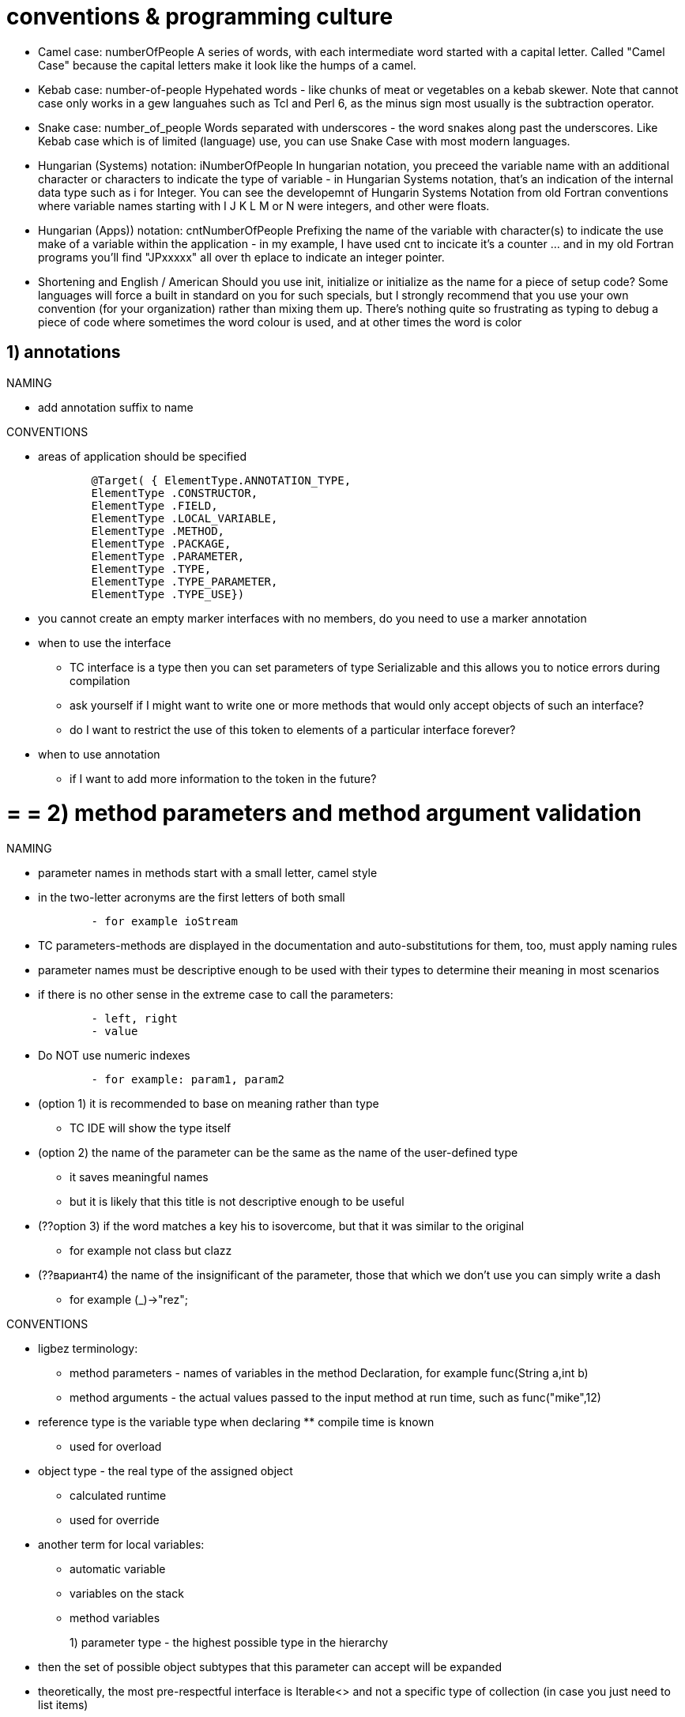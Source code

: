 = conventions & programming culture

* Camel case: numberOfPeople
A series of words, with each intermediate word started with a capital letter. Called "Camel Case" because the capital letters make it look like the humps of a camel.

* Kebab case: number-of-people
Hypehated words - like chunks of meat or vegetables on a kebab skewer. Note that cannot case only works in a gew languahes such as Tcl and Perl 6, as the minus sign most usually is the subtraction operator.

* Snake case: number_of_people
Words separated with underscores - the word snakes along past the underscores. Like Kebab case which is of limited (language) use, you can use Snake Case with most modern languages.

* Hungarian (Systems) notation: iNumberOfPeople
In hungarian notation, you preceed the variable name with an additional character or characters to indicate the type of variable - in Hungarian Systems notation, that's an indication of the internal data type such as i for Integer. You can see the developemnt of Hungarin Systems Notation from old Fortran conventions where variable names starting with I J K L M or N were integers, and other were floats.

* Hungarian (Apps)) notation: cntNumberOfPeople
Prefixing the name of the variable with character(s) to indicate the use make of a variable within the application - in my example, I have used cnt to incicate it's a counter ... and in my old Fortran programs you'll find "JPxxxxx" all over th eplace to indicate an integer pointer.

* Shortening and English / American
Should you use init, initialize or initialize as the name for a piece of setup code? Some languages will force a built in standard on you for such specials, but I strongly recommend that you use your own convention (for your organization) rather than mixing them up. There's nothing quite so frustrating as typing to debug a piece of code where sometimes the word colour is used, and at other times the word is color


== 1) annotations
.NAMING

* add annotation suffix to name


.CONVENTIONS

* areas of application should be specified
[source,java]
        @Target( { ElementType.ANNOTATION_TYPE, 
        ElementType .CONSTRUCTOR, 
        ElementType .FIELD, 
        ElementType .LOCAL_VARIABLE, 
        ElementType .METHOD, 
        ElementType .PACKAGE, 
        ElementType .PARAMETER, 
        ElementType .TYPE, 
        ElementType .TYPE_PARAMETER, 
        ElementType .TYPE_USE})


* you cannot create an empty marker interfaces with no members, do you need to use a marker annotation

	* when to use the interface
	 		** TC interface is a type then you can set parameters of type Serializable and this allows you to notice errors during compilation 
		** ask yourself if I might want to write one or more methods that would only accept objects of such an interface?
		** do I want to restrict the use of this token to elements of a particular interface forever?

	* when to use annotation
	** if I want to add more information to the token in the future?

= = = 2) method parameters and method argument validation
.NAMING

* parameter names in methods start with a small letter, camel style

* in the two-letter acronyms are the first letters of both small
[source,java]
        - for example ioStream

* TC parameters-methods are displayed in the documentation and auto-substitutions for them, too, must apply naming rules

* parameter names must be descriptive enough to be used with their types to determine their meaning in most scenarios

* if there is no other sense in the extreme case to call the parameters:
[source,java]
        - left, right
        - value
        
* Do NOT use numeric indexes
[source,java]
        - for example: param1, param2

* (option 1) it is recommended to base on meaning rather than type
       ** TC IDE will show the type itself
* (option 2) the name of the parameter can be the same as the name of the user-defined type 
         ** it saves meaningful names
	   ** but it is likely that this title is not descriptive enough to be useful
* (??option 3) if the word matches a key his to isovercome, but that it was similar to the original
		** for example not class but clazz
* (??вариант4) the name of the insignificant of the parameter, those that which we don't use you can simply write a dash
		** for example (_)->"rez";

.CONVENTIONS

* ligbez terminology: 
	** method parameters - names of variables in the method Declaration, for example func(String a,int b)
	** method arguments - the actual values passed to the input method at run time, such as func("mike",12)

	* reference type is the variable type when declaring ** compile time is known
		** used for overload
	* object type - the real type of the assigned object 
		** calculated runtime
		** used for override

	* another term for local variables:
		** automatic variable
		** variables on the stack
		** method variables

1) parameter type - the highest possible type in the hierarchy ::
        * then the set of possible object subtypes that this parameter can accept will be expanded
        * theoretically, the most pre-respectful interface is Iterable<> and not a specific type of collection (in case you just need to list items)
	  * practically the same, the collection is now the preferred method for returning TC values and is iterable and contains stream, of the drawbacks: the number of elements should be less than 2^32
	  		** select the interfaces List, Set, Queue, Map the most suitable for the task at hand and not the specific implementation
			** but writing frameworks recommended superobese the Iterable

			2) if you want to call certain methods of the parameter object, on the contrary, you need to limit the "highest possible type in the hierarchy" ::

* parameters cannot be reserved "for the future"
        * it is better to make an overloaded version of the method with a new parameter in the future

* the number of parameters should not exceed 4
	** otherwise, the user will not remember them and will always be all the time to look in help
* to reduce the number of parameters
	** split the method into several (as for example in NEW-SET-CALL for each parameter a separate seter)
	** make a group of parameters in the value class (nested static) (helper class)
	** all the parameters of stitches in the pattern Builder, which parameters you can assign in the queue (so that the Builder applies to the mutable object)
	** use Currying, and assign these parameters in advance to a function that will return another function (an analogue of our method)


   * avoid a number of parameters of the same type, so that the user does not confuse them



. PATTERN IS NEW-SET-CALL IN MUTABLE CLASSES    
    
1) methods do not have parameters that must be constant in all method calls in basic scenarios  ::
        * TC such constant arguments must be specified by properties
        * those only such parameters which are necessary for each call and do not remain constant
        
2) you should add a parameter to the method if I want to focus on the parameter  ::
        * those to make the obvious connection between the parameter and the method
        * such as timeout to specify the method, despite the fact that it is the same for each call
    
3) you should check the consistency of the object, as there may be problems due to   ::
	  * the method should check all used properties for null and valid values
        * properties can be set arbitrarily and independently resulting in inconsistent object state
        * the default constructor allows users to create a sub-initialized instance
 when consistently object should cause an IllegalStateException exception ::
        * the exception message should clearly explain which properties should be changed to get the object in valid States
        * exceptions should be thrown when the operation is performed and not when the component is initialized

.CHECK ARGUMENTS

1) you should allow null pointer to be passed as an argument to the method and inside the method do a check for null and valid values  ::
        * to avoid null checking before calling a function and move it inside the function call 
        and in the case of zero inside the method to put a default value and possibly log such an input argument
        
2) and if null is not allowed then call ArgumentNullException  ::

* it is necessary to check all arguments of public, protected methods passed to the input method by the user

* it is necessary to test arguments as thoroughly as possible
         ** TC it will provide the best error message
        
* if an error occurs in the argument, call ArgumentException    

* it is necessary to remember that mutable objects can change after checking
     ** 1) if I don't want to spread the side effect, I can make a COPY of the object(!not a copy of the link), check IT and pass IT on
	** 2) I can convert/copy a mutable object to a non-mutable object, then I won't have to copy it again on the getter
	** 3) it is better to accept only non-mutable objects (and make the whole hierarchy of class composition non-mutable)
	 ** check should be done already on the copy to protect against attack TOCTOU (time-of-check/time-of-use)
	 ** this applies not only to non-mutable classes but also to mutable classes: if the object is mutable then think: are you Tolerant of unexpected mutation of the object? If you are not ready for an unexpected mutation mutable object then make a protective copy !  This applies to heterosexual and Setaram

1) the check itself does not necessarily have to be made directly in this public method, it can be made at a lower level in the sub-methods and etc    ::

2) argument checks are better placed up the hierarchy closer to the common api and further away from advanced low-level scenarios  ::
        * TC low-level functions are called more often and they cost more       


1) use assertions to check method parameters of private methods  ::
	* use assertions for situations that can never occur



.COMMON TYPES vs SPECIAL/USER TYPES

* we recommend that you use specific data types (such as URL) rather than General data types (such as String) 
        ** for example, a URL is recommended even if you can use String instead
        
* specific types should be used everywhere for:
        . class properties
        . the return values of methods
        . parameter types and the actual arguments of the methods

* for its methods accepting a SPECIFIC TYPE(e.g. url) +
    for convenience, it is recommended to provide for stupid users overloaded versions of methods that take a COMMON TYPE(for example, string) +
    but calling version with specific type (those URLs)

        ** if a string is received from the user often enough, you should add a convenient overload to receive the string
        ** such methods are intended as helpers for common scenarios
        ** be selective and provide such helpers only for frequently used options
        ** not all methods with a parameter of type url blindly automatically reboot versions with stroke TC preferred api based on url
        ** it is impossible to have only the version of the method without method with a String with the URL
        
    
    
    
    
    
    

=== generate
.NAMING

* should be called T for obvious parameters


* the name of the parameter is a constraint name in the extends are prefixed with T
        ** for example <TString extends String> , <TKey, TValue>

* in a parameterized method, call the parameter E
        ** to distinguish it from the parameters of generic classes

* alternative one-letter naming system:
[source,java]
	E for an element
	K for a map key
	V for a map value
	N for a number
	T for a generic data type
	S, U, V, and so forth for multiple generic types


	.CONVENTIONS

* not recommended for types <?>
        ** for example, Collection<?>

* not recommended <T> void Method (T p1)

=== vararg
.NAMING

* argument name must be plural


.CONVENTIONS

(1) if users pass arrays with a small number of elements, it is better to form vararg  ::
        * but if the user will transmit many elements of the vararg is also nice
        
(2) replace more than 3 parameters of the same type with vararg      ::
        * for example (object1,object2,object3,object4) on (... objects)
        * all parameters are of the same type
        * if the parameters differ only in numeric suffix
        * if the method does not already have an overloaded version of the input receiving array
        
(3) method with vararg, on the contrary can be overloaded methods with different numbers of parameters   ::
        * to provide higher speed
        * for example, add to the of(e) method... elements)
[source,java]
                                        of(E e1)
                                        of(E e1, E e2)
                                        ...
                                        of(E e1, E e2, E e3, E e4, E e5, E e6, E e7, E e8, E e9, E e10)

* if the nick is almost always the input of the transmit array to the vararg is not recommended
 
* you should always check vararg argument for null and if null then call expansion
 
     * if you want vararg to have arguments, it is better to declare it with a separate first argument, for example, instead of checking for non-zero inside
	** int min(int firstArg, int... remainingArgs)

.EXTENSIBILITY 
    
* it is recommended to move the array type parameters to the end to leave the possibility to make vararg from the bottom in the future
    
* it is recommended not to overload methods with vararg TC it will confuse the user
* methods with vararg can be preloaded, the method is already without the same vararg
[source,java]
         for example, method(String param1,String ...objects)
         method(String param1,String[] objects, String param2)
    

== 3) constructors
.NAMING


.CONVENTIONS
 
* for a type conversion operation, it is better to use an explicit constructor or factory instead of transformation methods
        ** TC need to show that in this case, an object is explicitly created
        ** for example, if a non-object(elementary type) is converted to an object
        ** in such operations, you can call ClassCastException

* if there are no constructors, the default constructor must be specified explicitly
        ** in order not to break the existing code when entering the constructor with the parameter 
        ** TK it will automatically remove the implicit default constructor

* constructors should do nothing but accept constructor parameters and set properties
        ** constructors should throw exceptions if required

* you cannot call overridable(normal or abstract) methods inside the constructor
        ** the TC method can be overridden by a subclass and calling this method will cause an error for an uninitialized subclass from the base class
        ** you can call super.someMethod() TK will be called neperedavaemye version
	  ** you can call final methods and private methods because they are not overridable
        ** see pattern of private helper methods called from overridable methods

* designers should be preferred to factories
        ** constructor this is the most natural way to create objects: as a result of the constructor's work, a unique instance of a class of a certain type will be created, initialized and returned
        ** users will search for them before they find factory methods
        ** auto-substitution in IDE does not work for factories
        ** factories sacrifice detection capability, convenience and ease of use
        ** most users find that the designer template is simpler and more detectable, because users are used to objects created by designers


.I) THE PATTERN OF NEW-SET-CALL IN MUTABLE CLASSES

* there must be a default constructor
        ** it is recommended to design components so that they can be used after a very simple initialization
        ** constructors that do not accept parameters are called default constructors or default constructors
        
   * can be a very simple constructor with one parameter (parameters of basic properties)
        ** you should use the constructor parameters to set the basic properties
        ** should not be difficult designers of TK most of the settings are initialized using the setting properties
        ** all of the constructor parameters correspond to properties and just inicializirati them

* there should always be a choice:
	    . call the constructor with parameters, so you should make the constructor with parameters specifying all properties
	    . call the default constructor but then set the properties via seters

* the names of the constructor parameters must match the names of the properties
        ** except the case of the first letter
	    
* simple tasks of one main scenario should be feasible with only one object
        ** users cannot create instances of multiple objects in the same script
        ** each of the top 5 main scenarios should have no more than one new operator 

- advantages 
	** that you can set the parameters selectively
	** there can be several varargs parameters, for example each property has its own vararg, 
		*** unlike a constructor, where there can only be one vararg in one constructor

* possible problems: the default constructor allows users to create an under-initialized instance
        - which may result in an invalid state of the object when the method is called
        - problems should be mitigated by exceptions/error messages in methods
        - exceptions should be thrown when the operation is performed and not when the component is initialized
	  - those in the constructor I can allow to assign null, but I signal about it in log



	  .II) the pattern of NEW-CALL nemetalni CLASSES

* you should design types so that objects cannot exist in an invalid state
        ** therefore, you should check the consistency of the object in the constructor and call IllegalStateException 
	  ** in the designer, do check for null and valid values

* in the designer, all parameters required to configure the object are set at once
        ** settings cannot be changed after initialization in the designer   

* it is necessary to make the constructor without parameters private to save the user from an error
	** and to create empty objects make an explicit separate factory


.III) the PATTERN BUILDER CLASSES nemetalni
* the client calls a static method to get the Builder (or immediately the Builder constructor which is an inner static class). The client then calls the setters on this object to set all the parameters of interest. Finally, the client calls the build method to generate an object that will be immutable. The build method calls the private constructor of the object receiving the Builder object

	** you can get a non-mutable object in a consistent state, as if manually "freezing" the object after its creation is completed,
	** one Builder can be used to create multiple objects
	** allows you to get rid of the cascade/ladder/telescoping constructors
	** worse performance of TK it is necessary to create in addition to object and builder
	** if in addition to the Builder already a lot of designers it is difficult to maintain such code


.IV) CURRYING
* all parameters that should be constant to make a separate function, which should return another function(= our original method)
	** a variable parameters will have this second return function


.FACTORY ADVANTAGES

1) singleton  ::
        * the method that returns a singleton must be called getInstance
	  * BUT the best way to implement singleton is through enumeration

2) builder/object Assembly ::
	* usually need to nemetalni classes

3) caching ::

4) sharing objects, object pool ::
	 * to preserve identichnosti instances nemetalni classes (as strings in the constant pool)

5) when the specific subtype of the return type will be known only the runtime ::
        * the disadvantage of constructors is that you cannot dynamically resolve the type of what you return at run time, 
        you cannot return a previously distributed instance of a class(such as a cached instance). 
        * If I am sure that I will never need these features, then designers are the best choice
        * creates only instances of a specific type/subtype (and not all in all)
	  * can return a hidden private class object / hide class implementation
       * at the time of writing the factory , the type of returned class may not yet be / late binding in services and services to service providers
        
6) it is recommended to use factories if the presence of a named method is the only way to make the operation obvious ::
        * TC designers can not have names sometimes when using the designer there is a lack of information about the context 
        and because of this, the user has a bad idea what the operation does 
       * you can make several factories with the same signature. Because static generation methods have names, they do not include a constructor constraint that prevents a class from having more than one method with a given signature
        
7) for value type conversion operations ::
        * such methods take a value type in one view and convert it to an instance of a class of another value type, 
        keeping the same logical state
        * this is done not through the constructor so that the creation of the object was not noticeable, was implicit
        * for example, d=DateTime.parse('01/02/2019')
        * for example, e=MyEnum.valueOf("SUMMER")

8) copying factories:  ::
	* for non-mutable classes, it makes no sense to support copying objects (in constructors or factories) because copies will be virtually indistinguishable from the original.
	* for non-mutable classes, static copy generation methods make sense if they get a more General interface parameter and a mutable argument (see as in Java collections) they are called conversion constructors / conversion factors 

9) copy of factory: in the mutable objects the serial numbers and IDs to be copied inappropriately ::
	* TC they naturally should vary

8) the factory can output the generated types types from the context (type inference) thus making the record more compact  ::

      9) you can put such factories into interfaces (and a hidden class right into the interface method) ::

10) if I use only static factory (because of all private constructor) then such class cannot be inherited ::

11) the problem of detecting such factory methods is solved by naming conventions ::

12) can use factory as lambda argument of supplier :: * for example, Elvis::instance as Supplier<Elvis>


.PATTERN FACTORY METHOD   


* often this is a static method
 
* often the factory method belongs to the same type that it produces
 
* you should call the method of, CreateCopyOf, CreateDeepCopy
[source,java]
		- valueOf (analog of from or of) returns the object type. This is a static generation method . Returns an instance that, roughly speaking, has the same value as its parameters. Static generation methods with this name are actually type conversion operators.
		- of aggregating method, takes several parameters and incorporates them
			- in java9, methods that return non-mutable copies of collections are called "of" (take input parameters without converting them). 
			- a more concise alternative to valueOf
			 an example of that List.of("1","2","3")
	     - instance/getInstance — returns an instance that is described by the parameters, but you cannot say that it will have the same value. In the case of singleton, this method returns a single instance of the class. This name is common in systems with the provision of services
		- example, StackWalker luke = StackWalker.getInstance(options) 
	     - create/newInstance is the same as getInstance, only newInstance gives a guarantee that each instance is different from all the others.
	     - getType is the same as getInstance, but is used when the generation method is in another class. Ture denotes the type of object returned by the generation method.
	      - newType is the same as newInstance, but is used when the generation method is in another class. Ture denotes the type of object returned by the generation method.
	     - type (short analogue of getType / newType)
		- example, List<Some> l = Collections.list(enum)
	  	- from converts input parameters to a target class instance (may include loss of information)
				- for example Date d=Date.from(instant)
	 	- parse parses the input string to produce an instance of the target class
	  	- parseInt returns primitive type



	  	.PATTERN TYPE FACTORY / ABSTRACT FACTORY
 
* this is the type with abstract factory method

* factory method returns a dynamically defined subclass

* you should name the type of the generated type+Factory    

.NAMING


.CONVENTIONS

* the user has no control over when the initializer is called

* you cannot throw exceptions from the initializer 
        ** TC then the type will be unusable
        ** but this type can still be surrounded by try-catch

* it is not recommended to use initializer to initialize static fields
        ** it is better to initialize static fields when declaring for example because they can be made final 
        ** it is better to initialize static fields in a separate static method that can return the expected output 


== 4) libraries
.NAMING

* the library name can be the same as the package hierarchy
        ** company-product|technology-feature.DLL
        ** company-product|technology.DLL
        ** each word with a small letter

.SCENARIOS

* break module packages basic and advanced scenarios
        ** high-level api and low-level
        ** high-level api wraps low-level api in convenient facades
 
* It is NOT recommended to create deep package hierarchies
        ** TK them hard to browse all the time climbing up the hierarchy
        
* It is NOT recommended to create a large number of packages

* it is recommended that you model high-level concepts (such as physical objects) rather THAN system-level tasks 
        ** for example, components should model files, directories, disks rather than streams, formatters, Comparators

.1) THE MAIN SCENARIOS

* most developers use a small set of common scenarios
        ** therefore, all efforts should be focused on these several common scenarios

* those key scenarios is the most commonly used areas of functionality

* availability of simplified high-level operations is essential for those developers, +
    who do not want to learn the full range of features +
    they just have to solve their often very simple tasks
          
* core script packages must be higher in the hierarchy than advanced
        ** those types of advanced scripts should be placed in sub-Packages/sub-Classes of basic scripts

* the simplest and shortest names to use for types of common scenarios
        ** to enable users to have it right the first time makes type, even if it is contrary to the inheritance hierarchy
        ** best and most easily recognized names for the most commonly used types (even if the name better matches another rarely used type)
        ** leaves should be a more beautiful name than root TK most users use only leaves and not roots
        ** this increases the "visibility" and user findability of the types from the main scenarios

* common api should include 5-10 main scenarios

* only one type of object should be created in the most basic scenarios

* you should optimize the performance of the core api

* you can borrow script names and common parts from other well-known APIs, frameworks, and libraries
        ** then the user will already know how to handle the new api by analogy with the other api already known to him
        ** copy only the General part of the api, should be unique for its

* common api should be simple
        ** you should ensure that simple API scripts can be used without DOCUMENTATION
        ** the developer should be able to start using the api IMMEDIATELY
        ** self-evident api does not require knowledge of the interaction of multiple objects within 
        ** the worst part is the api design, which looks simple, but once developers start using it, 
         they find that it is not (sometimes find with great difficulty and hours of digging)

* make sure that the components support the create-set-call pattern
        ** users should be able to code most scenarios through this pattern   

* should not be extensive initialization(and configs) for basic scenarios +
        TK they raise the threshold of entry and require knowledge of underwater relationships
           

.2) ADVANCED SCENARIOS

* rarely used types should be placed in separate sub-packages        
        
* low-level APIs must also fully duplicate the functionality of the high-level api for the developer to choose

* complex things should be possible with the advanced api
        ** at least if not easy ,as in the main scenarios, then at least possible
        ** in order to understand the extended api, the user will need documentation and knowledge of the internal implementation of the low-level api




        .CONVENTIONS

* availability of classes open for configuration is one of the main differences between the infrastructure and the library
    
* different frameworks/libraries/modules should be compatible with each other

* libraries should be "boring" (only basic functionality)

* users cannot be required to do anything other than code
        ** for example, configured components in a configuration file, generated resource files
        ** antipattern example: IoC configurable in Spring Framework or Spring boot configuration file

* split functions into separate types so that properties/methods do not overlap

    

=== packages
.NAMING

* the package names in the hierarchy
        ** company.product|technology.feature.subnamespace
        ** each word with a small letter
        ** the company is registered on the Internet domain name provides uniqueness in the world 
			*** use a reversed domain name (those not vova.com and in reverse order com.vova)
			*** the hyphen in one part of the domain name should be replaced with an underscore
			*** if one of the parts of the domain name begins with a digit (or non-letter character), it should be added to the beginning of the underscore
			*** if one of the parts of the domain name matches one of the Java keywords, it is necessary to add an underscore to the end of it
        ** product name must be sustainable rather than short-term technological marketing (TK it in a namespace will remain forever)
	  ** Developers should take steps to avoid the possible coincidence of the names of two published packages by selecting unique package names for widely distributed packages.



* package name must be different from type/class

.CONVENTIONS

* the package should NOT be less than 5 types

* types from the same script must be in the same package
        ** not to import a large number of packages

* the main package should NOT be a deep hierarchy, many levels TC user all have a long time to learn
    


== 5) methods
.NAMING

* ALL rules apply to public members only
        ** for private methods, use the suffix _
        
* method names start with a small letter, camel style

* methods are referred to as verb phrases
        ** the first word can be made a verb in the active form
        ** thus methods differ from the names of types of nouns

* method and property names should be long, descriptive, and detailed
        ** TK now, IDs can still gain Avtozavodskaya input
        ** name according to the task to be solved, not the implementation details


 * where possible and appropriate, base the method names of the new class on the method names of the existing class, especially the JavaSE API class, to make them easier to use.
* standard prefixes for the method names:
[source,java]
		- compute means that the operation is calculated and cached for a long time
        	- find means it is a simple search method with a minimum of calculations
       	- initialize means that the object/concept is set
	  	- assert methods for the verification of the object causing exasan
	  	- a method that returns the length of something must be named length, as in the String class.
	  	- a method that checks the logical condition V associated with an object (or requesting the state of an object) must have an isV. An example is the is Interrupted method of the Thread class.
	 	- with returns a copy of the object with one modified element
	 	- to converts an object to another type
		- as returns a representation of an object of a different type than the object itself
		- Oh ..Value returns a simple type with the same value as the object
		- at combines this object with another
		- format formatted output
		- plus returns a copy of the object with the addition of
		- minus returns a copy of the clipped object
	 	- a method that converts the object to some format F should be named toF. Examples of such methods are the toString method of the Object class and the methods toLocaleString and toGMTString of class java. util. Date.
		- sin and cos methods of the class java . lang.Math have convenient mathematical names, even though these names violate the conventions below (they are short words, not verbs).

* the method name must not include the name of the type
        ** TC is redundant and type and so visible
        ** for example line.getLength() and not line.getLineLength();

* Boolean properties and functions must make sense as an English phrase
        ** for example, if(collection.Contains(item) is better than if(collection.IsContained(item))  
        ** for example if(expression.Matches(text) is better than if(expression.Match(text)
* nested if not recommended 
	   ** TK is very poorly read
	   ** better else if , switch instead

* symmetric methods should be called symmetrically
[source,java]
        - get/set
        - add/remove
        - create/destroy 
        - start/stop
        - insert/delete
        - increment/decrement 
        - old/new 
        - begin/end 
        - first/last 
        - up/down 
        - min/max
        - next/previous 
        - old/new 
        - open/close 
        - show/hide 
        - suspend/resume



        .CONVENTIONS

* if the method only provides access to the value, there should be a property (getter/setter)

* operation returning the internal state is better to do the method and not the property
    
* the operation returns a different result each time, even if the parameters are unchanged, it is better to do the method rather than the property  
        ** For Example Guid.NewGuid() , DateTime.Now() 


    

=== overload
.NAMING

* the additional parameter of the method to be reloaded should be clearly named +
    so that you can see what the default value will be in the absence of this parameter +
    (in another version of the same reloaded method) +
        ** for example, the names method(name) and method(name, ignoreCase) show that the first method ignores case

* you should call the same parameters in different reloaded methods the same
        ** they must also be in the same order from the beginning




.CONVENTIONS

* it is not recommended to do two reloaded functions with the same number of parameters, because it will confuse users
	** instead of rebooting, it is better to give a few different names. for example, writeBoolean(boolean), writeInt(int), and writeLong(long)
	** avoid overloading designers by replacing them with factories with different names

* if you still want to do overload with the same number of parameters
	** it is better to have at least one parameter of type +instead
	so that they can not be led to one another






=== redefinition
.NAMING

* you should call the same parameters in the original and overridden methods the same
        
* the name of the method abstract = the name of a public method + suffix Core
        ** you cannot use the legacy Impl suffix

* use @Override annotation everywhere

.CONVENTIONS

	* inheritance can be safely used within a package (those with package access level) where the implementation of both the subclass and the superclass is under the control of the same programmers.
	* inheritance violates TC encapsulation, the proper functioning of a subclass depends on the details of its superclass implementation.
	* by default, a regular class (not intended for inheritance) is better to do final or with all private constructors

.FINALIZATION METHODS

* it is recommended to finalize user-defined methods overridden by abstract
        ** especially if I'm not planning on thinking about extensibility further here 

* once I finalize the method, I can avoid the side effects of inheriting my user class

* all public methods it is possible to make the final, and template methods to make abstract
        ** as an alternative to the pattern "calling private helper versions of methods from public"


.EXTENSIBILITY ABSTRACT METHODS

* an abstract method enforces the extensibility   

* if you make the abstract method, the user must exactly inherit it

* should be carefully documented 
        ** TC user need to explain in detail how to replace them, +
        explain to the user what is the pattern template method and etc

* should be carefully designed: 
        ** those should be a clear scenario requiring extensibility, 
        ** those you have already come up with how the user should use them

* it is impossible to make the members of the abstract, if there is no good reason and you consider the cost of designing, testing, and support for abstract methods

* changes to abstract methods in the future pose a greater risk of compatibility issues

* you should do abstract methods as well and protected


.EXTENSIBILITY PROTECTED METHODS        

* protected method provide extensibility without complicating the main public interface

* protected methods should be designed as carefully as public 
        ** those within need to provide the same level of inspection and documentation
        
* it is not recommended to make public methods abstract 
        ** TC chip pattern is just to spread the public and abstract methods        
        
.THE EXTENSIBILITY OF THE ABSTRACT PROTECTED METHODS 

* abstract methods are created protected only for extension AND not for direct use by the user

.PATTERN TEMPLATE METHOD

* ABSTRACT should make only the longest overload
        ** all shorter versions will use this longer version
        
* template method should do PROTECTED abstract so that extensibility is manageable
       ** those it could not be called directly from the outside but had to be redefined
                
* in short neperedavaemye versions will be implemented all boring logic check input parameters  
        ** such methods can be made public final

* it is recommended to limit extensibility only to what is ABSOLUTELY NECESSARY with template method  

* this pattern should be used to achieve controlled extensibility TC user should only override some methods

* you cannot overload the abstract method
        ** TK will have two abstract methods and both will have to inherit at the same time, +
        and the user can not know and override only one method

* it is recommended to check the parameters in a public method to not check them every once in abstract methods



.PATTERN CASCADE FACADES

* pattern is used to centralize logic in one place

* you can use the reload ladder: the method uses a call to the next overloaded with a +1 parameter
        ** to centralize logic in one place

* pattern can be replaced by pattern Builder

* the latest method in ladder can be just protected by abstract template method
        ** with the largest number of parameters

.PATTERN PIRIVATE/FINAL HELPER METHODS CALLED FROM THE METHODS (WHICH WILL BE OVERRIDDEN)

	* used in classes designed to inherit so that implementation details do not leak into subclasses
	* in the class for nasledovne use helper method's
		** for each public method generate a private counterpart(helper method)
		** inside each public method should only be calls buried counterparts
		** helper methods should only call each other and not open methods to avoid calling the inherited class


.REPLACEMENT PATTERN OF INHERITANCE FOR COMPOSITION

	* simply base class inheritance is replaced by composition inheritance (implementing interface) with forwarding
		1. forwarding class: the forwarding class implements the common interface and  
		contains a reference to the base class 
		and all methods forward to the base class  ::
[source,java]
			public class ForwardingSet<E> implements Set<E> {private final Set<E> s;
		2. decorator class: inherits the forwarding class
		and as a decorator adds some additional functionality  ::
[source,java]
			public class InstrumentedSet<E> extends ForwardingSet<E> {
			public InstrumentedSet(Set<E> s) {super(s);}

	* this approach will work with any pre-existing constructor.
		** TC accepts a base class object so you do not have to override all its constructors
	* protects against unexpected expansion of the base class because the subclass method in this case, too, would need an override (and in the version with the composition in it would remain the same methods and the new method of the base class would not have access)
		** but does NOT protect against unexpected extension of the interface by default methods
	* the downside is that such wrapper classes are not designed for use in callback schemes, where one object passes a reference to itself to another object for subsequent invocation. Because the wrapped object is not aware of its shell, it passes a reference to itself, and as a result, callbacks bypass the shell. This is called a self-identification problem (SELF problem)



.OVERRIDE EQUALS, HASHCODE, COMPARETO

1) be sure to override this method for classes NEMETALNI-values ::
        * compare all properties by value
	  * for this comparison, the term "meaningfully equivalent" should be used instead of the word "equal."
        * not recommended if implementation is slow
	* If the class implements an interface that clarifies the conventions for the equals method, specify this interface as the type, which allows comparison of classes that implement this interface. 
		** If the type has been defined as an interface, you must access the meaningful fields of the argument using the methods of the interface itself. 
	  
	

2) you CANNOT override this method for MUTABLE classes, based on the equality of all properties ::
        * TC as only one of the properties changes then the equality is immediately lost
        * also the object will be lost immediately in the hash tables TK the hash of the object will change
        * usually by default equals looks at link equality and many users will be surprised when the default behavior is changed to value equality
	  
    
	  * the fundamental problem of equivalent relations in object-oriented languages. There is no way to extend the class that generates instances and add a value component to it while retaining the conventions for the equals method. The problem is solved by replacing inheritance with composition
    
* for mutable classes (for example, DDD aggregates), you should override this method based on the equality of the property selected to determine identity
        ** it is recommended to make sure that hashcode returns exactly the same value regardless of any changes made to the object

* should both reboot and override equals
        ** for example, there will be two methods equals(object p) calling equals(MyClass p) 

* whenever implement IComparable should redefine equals
        ** but contrary to do not necessarily: those when do equals not always need comparable 
	  ** if there is a lack of consistency with equals then it should be explicitly prescribed in Javadoc

* equals and hashCode should be overridden at the same time 
        ** these two contracts are interdependent and both are mainly used for search
        ** this ensures that two objects that are treated as equal have the same hash code
        ** if objects are NOT equal, they CAN also have the same hash code

* it is recommended to make sure that if equals returns true for any two objects, +
    the hashcode returns the same value for these objects

* ensure that the hashcode generates a random number distribution for all objects of this type
        ** TK that minimizes conflicts (matching keys) in the hash table, maybe collisions will decrease the performance
    
* do not throw exceptions from equals and hashCode
        ** from equals it is better to return false than to throw an exception

* on a non-mutable type, you can cache the hash code in the object itself instead of having to recalculate it every time you need it

* by the way, on immutable reference types it is hard to notice the difference between the equality of references and the equality of values
	** do not override equals for a class with an object pool that manages its instances because there will be no more than one instance with this value (for example, for enumerations) and they can be compared ==

* if you override[someone in my class] of the equals method, call super.equals
* if you override[no one in my class] the compareTo method, you must choose one of two strategies
	. do not override the method and make the base class method as final 
	. inside both methods, make a check for absolute equality of the type of the class being compared, so that the comparison is symmetric for those cases when the subclass object is compared with the superclass object 
	. you can choose not to override this method at all, but to sort items using Comparator, or use ordered collections that are passed to Comparator (TreeSet, TreeMap, PriorityQueue) instead of Comparable items  


1) in equals, the order of comparison is Unimportant  ::
		- To achieve the best performance, you should first compare those fields that will differ with greater probability, or those that are easier to compare.
		- if the value of the excess field is equal to the total description of the object as a whole, the comparison of such fields will allow you to save on comparing the actual data, if a discrepancy is revealed.
2) in compareTo, the order of comparison is important ::
		- If a class has multiple meaningful fields, the order in which they are compared is critical. 
		- You have to start with the most significant field and then follow in descending order of importance.



		.OVERRIDE CLONE METHOD (THE INTERFACE CLONEABLE)

* t-f: it is not recommended to override or use this method at all
        - instead, you need to use a deep-copying designer or factory

* this method and interface have a completely atypical way of using
        - if you put the class interface-the marker Cloneable, then the Object.clone will become public for him
        - provided that in each class in the Clone method you need to call super.clone which will eventually result in a call to Object.clone (this nonauthoritative grip designers)
        - it turns out that the object is not created explicitly using the constructor, but is created inside the Object.clone
        - for a mutable object with mutable properties, make a recursive call to the clone method for all properties
                   
* you should explicitly write to JavaDoc that it is a deep or surface copy    
    
* copy types
        . deepCopyOf deep copy, copies the object and recursively those all objects in the graph 
        .  copy shallow copy, copies only the part of the graph     

.OVERRIDE THE TOSTRING METHOD

* intended for debugging purposes only
       - each developer can change this method as he wants, so this method is unstable

* not intended for output to the end user in the UI
        - to do this, you need to do your own individual methods

* should override this TC method the default implementation is not very useful    
    
* it is necessary to make the string returned from toString as short as possible
        - no more than the length of one screen placed in the debager (80 characters)
	  - for large objects or objects whose state is difficult to represent as a string. In such cases, the toString method should return summaries such as "MyClass (1487536 people)»

* it is recommended that you return a unique string associated with this instance of the class
        - those hash code or address in memory 

* it is necessary to display more understandable property names, if their real names are unreadable

* you should output a localized string that depends on the region
        - in case of formatting money and dates
        - it is necessary to format the string according to the current Locale settings.getDefault()
        
* cannot return an empty string or null        

* you cannot throw exceptions within a method  

* ToString should not have side effects
        - TC is one of the reasons debuggers call it otherwise it can make debugging very difficult 
 
* it is recommended that you output a value that can be parsed by the parser for this type
        - on the type to make a complementary method MyType.parse(obj.toString()) to parse a string back into an object
 	 - describe in detail the format of the string in Javadoc. The disadvantage is that if your class is widely used, then by setting this format once, you are bound to it forever
 
* it is necessary to consider security and safety of that information can get not to those hands TK this message can sometimes get to UI
        - inside the method to request permission to display classified information, and if there is no permission to return only unclassified information
    
    
    
    
    
    

=== override event handlers
.METHOD - THE EVENT HANDLER
    
* to be able to call the user code, use the parameter-lambda method or lambda property,
    instead of overriding this abstract method

* the method should make protected abstract it will be called when the event occurs    
        - the subclass must override it in order to process the event 

* method should be called Orimashita

* ?the method takes one parameter "e" of the EventArgs subclass type as input
        - it should always be checked for null in the method
    

= = = = method body and return values
.NAMING

* single-character names of local variables or parameters should be avoided, except for temporary variables and loop variables or when the variable contains an unimportant value. The commonly used single-character names are:
 * temporary variables have a scope of several lines of code
[source,java]
		b - for a variable of type byte;
		C - for a variable of type char;
		d - for a variable of type double;
		e - for exception;
		f - for variable of type float;
		i, j, and k - for integer values;
		l - for a variable of type long;
		o - for a variable of type Object;
		s - for a variable of type String;
		v - for an arbitrary variable of some type.
		T - type for the generated class
	        E - element for the generating method
	        R - return for generated class/method - return value

        * the strongest technique for narrowing the scope of a local variable is to declare it where it is first used 
		- if the program is improved and the variable is no longer needed, it is easy to forget to remove its Declaration if it is far from the place of the first use of the variable

        * to reduce the scope of local variables, you can split the method into two
		- The last technique to reduce the scope of local variables is to create small, well-positioned methods.


	* abbreviations are recommended, i.e. the first letters of word sequences, 
		 for example as the CP for the variable storing szypko to an object of class ColoredPoint.

	* abbreviations are recommended
		- for example, the variable buf to store a pointer to a buffer of some kind

	* mnemonic terms are recommended, organized in such a way as to make it easier to remember and understand, usually when using sets of local variables modeled on common class field names, such as:
		- in and out, some types of input and output;
		 off and len, which represents the offset and length.

* long local variables should be made in lowercase with prefixes so that they differ from camel-style properties 
        - for example v_a_r



        * it is not recommended to declare multiple local variables in the same Declaration statement
	- to make the code easier to read
		
* although almost any expression can be part of the for loop statement, it is recommended that all three parts only initialize, validate, and update the same counter
	- if you do not follow these rules, the resulting code will be inconvenient, if not readable

      * recommended foreach instead of for
	- TC in for Iterator occurs three times in each loop and index variable four times, which gives a great opportunity to use the wrong variable
	- recommended streams instead of foreach +
	 TK they have filtering, transformation and parallel iteration


.CONVENTIONS

* multiple return in method code is recommended

* cannot return null, return an empty collection instead  
	- those the user has to write additional code of check on zero and the user can forget to check on zero  
	- as an empty collection it is better to take existing singletons Collections.emptyList()

* it is recommended to think about the admissibility of repeated method calls
        - for example, put at the beginning of the method check that the method has already been called 

* ???the main work in the program is performed by calculating expressions

* streamapi is recommended instead of ForEach



.RETURN OPTIONAL

* if the non-return value is the normal operation of the method, it is better to return Optional.empty
* it is better not to use it to return values from get-eras
* do not use it in cases where the method returns a collection of TC in this case it is better to return an empty collection
	- avoid double packs: other containers, it is better not to turn in the Optional TC they can also be blank as Optional

.RETURN COLLECTION

* prefer to use non-mutable versions in return values

* it is recommended to create your own collections inherited from the basic ones

* cannot return null, return an empty collection instead
        - TC users will wait for the object

* prefer to use Map if the items stored in the collection have unique keys

* collections that depend on external objects should be returned as a copy
        - for example, the files on the disk are an external object
        - a collection that would promptly online track changes to files on disk is difficult or impossible to implement

   

== 6) class properties


=== bool
.NAMING

* call a property in the affirmative form 
        - for example isError instead of isNoError
        - for example isFound instead of isNotFound

* in getter you should prefix is instead of get
        - you can also use the prefix can, has, should
        - setters are called as usual

* you should choose meaningful names
        - do not use General: isStatus isFlag 

.CONVENTIONS

* leagues without: they are also referred to in jargon as:
[source,java]
	- object fields
	- instance variables
	- instance attributes
	- class variables
	- static variables
	- static attributes



=== collection
.NAMING

* property names must be plural
        - this will allow the user to distinguish the properties of the collections from the usual properties

.CONVENTIONS

* as a property type, it is recommended to use: (in order of priority)
        . their collections inherited from the following basic 
        . List<>,Set<>,Map<>,Queue<> most suitable for the problem to be solved 
	   . Collection<> or Iterable<> if I'm writing a framework 

* prefer to use non-mutable versions of collections in the final property
    
* properties should always return an online collection (not a copy - snapshot)
        - TK creating a copy is expensive

* property should never return null
        - must be initialized by default with an empty collection 
    
* property must be final OR with getter only
        - that the users are unable to take the place of the collection to another by setting the property directly
        - instead of the setter, you can set the AddRange method to add elements



        === constant
.NAMING

* constant names of non-mutable objects are written in capital letters with an underscore between the words
         for example PERIMENAPAUSAL

* names of related constants must have a common prefix
         for example: COLOR_RED COLOR_GREEN COLOR_BLUE

.CONVENTIONS

* Java formally considers constants to be:
	  - static final primitive types
       - static final object types that are never written with a dot
       - static final arrays that are never written with a period and [
those are a simple or primitive value or a reference to a non-mutable object

* the instance of a constant object itself must be of non-mutable type
        - so it can't be changed.

* avoid using magic numbers in your code, always use constants instead 
        - they'll all be in one place.
        - TK they will improve the readability of the code

* it is recommended to use enumerations instead of static constants
        - improve error checking at compile time
        - improve the readability of TC all in one package
        - auto-substitution IDE

* common constants can be placed in an auxiliary class (with private constructors so that it cannot be created)
	- it is not recommended to put constants in interface to TK the wrong is to implement such interfaces TC then you can not get rid of the "implements IConst"
     -?? the class itself and the public methods but they will not be exposed by the jigsaw modules

* it is recommended to use constant-valued functions instead of constants       
		- to more flexibly then it was possible to change the return value        	

* for constants, use public final fields
- for predefined instances, use the private STATIC final field + get-Ter/function to get the value
        - ?or is it better separate the factory default instances
        - ?thus devonny object is a singleton there will be only one

* already set values of constants can never be changed, +
    otherwise, you would have to recompile all the code that uses them +
    TK they are embedded as macro permutations




=== getset
.NAMING

* ALL rules apply to public members only
        - for private properties, use the suffix _
	  - you can open(make public) fields of private classes(which no one from the outside will see) and private nested classes

        
* property names start with a small letter, camel style

* in the two-letter acronyms are the first letters of both small
        - for example ioStream

* for a property name use nouns, noun groups, or an adjective

* the property should be called in the affirmative form 
        - for example CanSeek instead of CantSeek

* active voice is better than passive voice
        - CanSeek instead of IsSeekable
        
* ?it is recommended to give properties the same name as their types
        - for example Color color
        - it saves meaningful names.
        
* do not use the get set prefix for the property name, only for the method name

* numberOf prefix for variables representing the number of objects
        - do not use the N prefix, Num

* use the no suffix to denote variables representing the entity number
        - examples: tableNo, employeeNo




.CONVENTIONS

* tf: properties are defined as private fields set with setters/getters (accessor/mutator)
        - all fields must be private, never set fields as public
        - under is meant a property of a class

* simple properties create read-only (final and getter only) if the program should not change the value of the properties
        - by simple we mean non-mutable value-types (not reference types)
        - but if the property contains a mutable type, then placing only the getter will not help, the type itself can be changed

* do not set the property to setter only
       - it is necessary for the couple to expose a public getter    

* you must still retain the value even if the seter throws an exception
        - those even if this property has not been tested in the setter it is still set, or save the value to another location

* do not throw exceptions from hetero
        - hetaera should be simple operations and should not have post-conditions
        - if it can cause an exception then it should be made by
       
* long operations should be a method and not a property
        - for example, those who access the network or files 
        - properties are used for easy access to simple data with simple calculations

* you should use the property if logically it is an attribute of the type
     
* Do NOT use Optional as a class property
        

.PATTERN IS NEW-SET-CALL IN MUTABLE CLASSES



* this is a pattern in which the class is designed with
	- with a default or relatively simple constructor
	- a large number of properties set via setters
	- and the subsequent call of simple methods of an instance of the class without arguments or a small number of arguments TC all already pre-defined in the properties 

1) this pattern implies  ::
        * setting a large number of properties of the object controlling the semantics of method calls, and you can set each property separately
        * and a small number of parameters in the methods themselves
        
	* methods must provide actions and properties data for these actions

2) the disadvantage is that you can not use the method in parallel, the object itself can be used only for one query TC parameters are set by the properties of the object ::

3) plus, there can be one version of the method working with a different set of properties, depending on what properties are set ::
        * for users, it is important that simple TC methods are much more difficult to study the purpose of each method parameter

	* all properties should be given default values
        - TC the user should be able to call the methods of the object created by the default constructor without parameters

4) with each new feature, you can only add a new property and leave the method the same (inside it will take into account this new feature) ::
        
* it should be possible to set properties in any order
        - this can cause problems in the form of invalid object state when calling the method
        - the benefits of this pattern exceed these drawbacks (when used in the main scenarios for users, the main thing is the convenience and ease of use)
        - problems should be mitigated by exceptions/error messages in methods

5) In the setter, you can assign null, but output a message about it in the log ::

* you should check the integrity of the object state already in CALL methods, not in constructors

* properties provide natural self-documenting capability 

* components should primarily rely on properties and components as a means of changing their behavior



.PATTERN is NEW-CALL nemetalni CLASSES

* this is a pattern in which the class is designed with
	- complex methods that pass a large number of parameters in calls

1) this pattern implies  ::
        - setting a large number of parameters in the methods, and all parameters should be filled in all at once with each call (see the Chapter parameters: the number of parameters is not more than 4)
        - and a small number of object properties

2) plus that it is possible to call such methods in parallel ::

3) the disadvantage is that this pattern produces a large number of overloaded methods ::

4) and with each new feature you add more and more method overloads ::

- conversion and transformation operations are best done by methods with parameters
- you should check the integrity of the state of the object in the constructors and not in the CALL-methods 
    

=== lambda
.NAMING

1) pre-events pre-events ::
        - to use the present tense of the verb 
        - called before there will be a side effect
        - Example: Closing event before closing the window,

2) post-events ::
        - the past tense of the verb is used for names 
        - called after a side effect has occurred
        - Example: Closed event after window closing

  do not use prefixes/postfixes before/after ::


.CONVENTIONS

* to be able to call user code, use the-lambda method parameter instead of overriding this abstract method 




=== private (fields)
.NAMING

* add a dashed suffix to a class field/property that is not exposed via public getter/setter
        - for example someProp_, it helps to distinguish internal properties from exposed outside via getter/setter

.CONVENTIONS

* all fields must be private, never set fields as public
        - under is meant a property of a class
        - the property is set only through heteras and seter


    

== 7) types
.NAMING

* ALL rules apply to public members only

* type names start with a capital letter, camel style

* in both the two-letter acronyms are the first letters of the title
        - for example IOStream
        
* avoid acronyms
        - you can use well-known acronyms XML,IO,HTML
        - you can use: Ok, Id

* three or more letter acronyms are considered a common word
        - for example ProcessHtmlTag, htmlTag

* try NOT to use common names
         but sometimes can be used in cases when the name has no special meaning and the type is unimportant
        - example of common names: value, item, element, node, log, message
        - you should specify these names: FormElement, XmlNode, EventLog, SoapMessage
        - words should not have double interpretation to avoid side effects
        - users in their scripts will probably use these names that will lead to a conflict of names




        * word order to choose from all the options was the most easy to read
        - for example HorisontalAlignment vs Alimenthorisontal
        
* readability should be at the expense of brevity        
         example CanScrollHorisontally vs ScrollableX
        
* names should correspond to business or scenarios and not to technologies or patterns
        - names should reflect usage scenarios rather than inheritance hierarchy      

* type names can be the same for different application models
         but should not match the names of types of basic frameworks java core 
        - must not match the keywords of the java programming language

        

.CONVENTIONS



* TDD is recommended to generate test first
        - the object model follows from the code examples
    


=== hopscotch
.NAMING

* class name must be a noun or a noun group

* you can add a suffix as the base class name 
        - TK is very readable and clearly explains the relationship
        - recommended for types inherited from standard Java framework types

.CONVENTIONS



.EXTENSIBILITY

* for extensibility better than regular classes
        - not final  
        - without abstract methods 
        - without protected methods  

* extensibility must be designed in advance
        - TC users can expand in ways that architects could not foresee:
        - therefore, it is recommended to use interfaces and abstract classes specifically for extensibility

* finalisation is a mechanism to prevent extensibility
        - it is necessary to finalize only what is necessary, otherwise users will be very dissatisfied with the TC they like to expand for no reason and just for convenience
        - finalize methods and classes that are important from a security point of view
         
* you can always remove final from a class, but you cannot add it back    
    
* you cannot make protected or abstract methods in the final class
        - TK implies that final classes are not inherited

= = = = abstract
.NAMING
* ??add Abstract prefix for abstract classes  

.CONVENTIONS

* these classes are designed for advanced advanced scenarios, and therefore uninteresting to most users
        - such classes should be in a separate namespace, such as the subpackage of the main scenarios


.EXTENSIBILITY

* users cannot be required to: inherit classes or implement interfaces
        - where it is possible to use lambda instead

* we recommend that you place this logic in the default interface methods instead of abstract classes with partially implemented logic

* specially designed for extensibility through inheritance

* such classes themselves are not suitable for the role of TC interfaces contain too much implementation

* must be accompanied by a complete set of reference documentation describing the necessary semantics of the types implementing the contract
        - first-class documentation should clearly and thoroughly explain all pre-and post - implementation conditions
        - otherwise, users will refuse to use the type

* do not make public the TK constructors you cannot instantiate an abstract class
        - the presence of the designer will only confuse
        - you should make the protected constructor 

* abstract class is not applicable here for modeling multiple inheritance

.THE PATTERN OF SKELETAL CLASS IMPLEMENTATION (TEMPLATE METHOD)

* help implement interfaces so that users get part of the implementation
        - for example, if the root of the type hierarchy is an interface:
        - List -> AbstractList(*) -> MyList
        - maybe they add another level of hierarchy, they complicate the infrastructure.
	  - you should study the interface and decide which of the methods are primitives in terms of which other interface methods could be implemented. These primitives will be abstract methods in your skeletal implementation. You must then provide a specific implementation of all other methods of the interface.

.PATTERN SIMPLE IMPLEMENTATION CLASS

* List -> SimpleImplementationClass
* at least one implementation should be done for each abstract class 
        - this allows you to check the correctness of the design and correct errors in time
* A smaller version of the skeletal implementation
* This is the simplest possible working implementation



= = = = collection
.NAMING

* add suffix to name 
        - Collection
        - Map
        - List
        - Set
        - Queue

* add a prefix representing the name of the element type
        - for example, AddressCollection for Collection<Address>

* add prefix for nemetalni Immutable collections
        - for example, ImmutableAddressCollection for Collection<Address>


.CONVENTIONS

* it is recommended to create your own collections inherited from the basic TC: 
         to give a better name
        - add your auxiliary members
        - in the future, to expand the implementation without hindrance

* for a high-level api should prefer collection for low level is to be preferred to faster arrays

* the use of non-mutable arrays is extremely expensive TC will have to clone the array all the time

* do not use obsolete collection types without generic <T>
        - TC they subtypisation what is the source of errors
    
* the collection must be a simple type designed to manage a group of objects with similar characteristics (storing, accessing, and managing items, and no more)
        - it is strictly impossible to use collections for complex types not related to the above simple actions     

* types of collections:
        . a copy (snapshot) is a collection that represents a state at some point in time
        . operational collection - a collection that ALWAYS represents the current state    
        
* for nemetalni collections, you must enter the method bool isReadOnly returning true   

* prefer to use Map if the items stored in the collection have unique keys 

= = = = inline
.NAMING


.CONVENTIONS

* you need to create a nested type if you want a class that has access to private variables of another class
        - maybe that's the whole point of the nested class.
         but these classes cannot be created independently, maybe if the type may be created independently it means that he has an independent place in the infrastructure 

* it is not recommended to make the nested class public 
        - TC users do not know how to handle such classes and will not explicitly refer to them or explicitly create objects of such classes
        - users will see only the interface of the nested class
        

* return an instance of such a class in a separate method of an external class

      
        

= = = = static
.NAMING


.CONVENTIONS

* used to store extension methods or functions for which there is no fully object wrapper
        - it is impossible to use as a heterogeneous set of additions, there should be a clear concept of the methods located in it

* it is recommended to use only as helper classes for the object-oriented infrastructure kernel
    
* all properties and methods must be static
        - should not be ordinary members

* you cannot create objects of this class, there can be only one instance of the class
        - to make the private default constructor
		 - as well as the inside of such a designer is necessary to put an AssertionError that the constructor was not accidentally caused from the inside
        - there should be no other public or protected constructors   
	  - access to a static property/method of a class through an instance is not welcome 
    
* static properties and methods cannot be inherited 
        - you must explicitly mark this class final
        - all methods can be marked as final

.JAVA

* in Java pure static can only be nested static classes        

= = = = value
.NAMING
* ??add prefix for classes nemetalni Immutable objects 

.CONVENTIONS
* (mutable)classes with open mutable fields are unsafe in a multithreaded system

* used for small, simple types such as primitive types int, String
        - type logically represents a single value

* recommended when instances are small, short-lived, and embedded in other objects
        - class instance size is less than 16 bytes (if the class is large, you should carefully consider whether there will be problems when generating a large number of objects)
        - short lifetime for example if they are created in a method and are no longer needed after the method performs a reset

* non-portable
        - all public properties must be non-mutable those final
			. if the properties are mutable then use protective copy/defencive copying on seerah and courtesans
        - private default constructor
        - public only constructors that assign final properties
        - only getters, no setters.
	  - so that you can not inherit and erase the data of the subclass
		. option a) make the class final
		. option b) close ALL designers and receive objects only by factory
	  - methods should not return errors, instead of Optional errors (in order to better match functional programming )


* be sure to implement equals
        - comparison by property values



        * nemetalni classes used in the functional approach: 
	- operations of a non-mutable class can return a new non-mutable object
* often newtablename class comes companion: mutable class
	- this is necessary in order to avoid performance problems and to generate many classes of values


     * do not use for accurate/cash calculations float. double, use BigDecimal,int, long instead
	⁃ float. double has been made to quickly get the correct approximation for a wide range of values. However, these tipene give accurate result
	⁃ BigDecimal has eight rounding modes and the user can control it
	⁃ Note that BigDecimal's String constructoris used rather than its double constructor. This is required in order to avoid introducing inaccurate values into the computation. new BigDecimal(".Ten");


=== enum
.NAMING

* for a name use a noun in the singular
     - Do NOT use the suffix Enum, Flag


.ENUMERATION VALUE

* do NOT use any prefix for enumeration values
        - TK to the values of the enumerations, and so are turning always with the name of the enumeration type itself           

* reserved values cannot be used in the future
        - TK they only pollute and can lead to errors
        - I can always add a new value later
        - I can actually use the enum without values, and add the value then
        - but in themselves methods I tested on future meaning can add

* be sure to enter a zero value in the enumeration
        - or the most common value will fulfill this role
        - call it None

.CONVENTIONS

1) if the property is usually set via the setter, it is better to use bool ::

2) but if the value is usually set through the constructor it is better to use enum ::

* it is better to use enumerations instead of bool parameters
        - with Boolean parameter it is easier to make a mistake
        - for example, in the method it is impossible to understand: what is true "case-insensitive" or "case-sensitive" ?
        
* you can use chaining methods or chaining method with lambda instead of bool parameters
	double value = new TaxCalculator().withTaxRegional() .withTaxSurcharge() .calculate(order);
	double value = new TaxCalculator().with(Tax::regional).with(Tax::surcharge) .calculate(order);

* if the method signature contains two bool parameters in a row, it is better to replace them with an enumeration
        - TK is very easy to make a mistake by confusing them in places

* it is better to use meaningful names of enumeration values instead of true/false
        - listings with only two values are fine and common practice
        
* when passing an enumeration value to a method, check that the enumerated parameters are correct
        - in Java, the enum value can have properties, so I can check their values for correctness

.EXTENSIBILITY

* the enumeration is extensible with new values in contrast to bool

* methods should be designed based on the premise that new enumeration values will be added

=== enumset / bit enumerations
.NAMING

* for a name use a plural noun
        - those name must end with s, i, ae       

.ENUMERATION VALUE

* you cannot create values that are not valid for simultaneous use or that contradict each other
        - for this purpose it is better then to create separate enumerations
        
* be sure to enter a zero value in the enumeration  
        - it's supposed to mean NoneOfAll "all unchecked"
        - represents the default value that is set if none of the values are set
        - cannot be called None, can be called Default or Error 


.CONVENTIONS

* useful additional methods
        - IsExactlyOneBitSet
        - CountOnBits
        - AreAllBitsOn
        - AreAnyBitsOn
        - TurnBitsOnOff

* use separate values for check box combinations only if such combinations are common

* check box enumerations in methods should be checked for the inadmissibility of certain combinations of check boxes    
    

    
    

=== exception
.NAMING

* add to the name the suffix Exception

* failure occurs when a method cannot do what it was designed to do
        - for example, if a method does not do what its name suggests, it should be considered a failure at the method level
        - ?therefore, the exception can be called a CanNotMethodnameException




        .CONVENTIONS

* it is necessary to document in Javadoc all exceptions caused due to breach of contract method

* such exceptions externally should not change TC they are already part of the contract in Javadoc

* when the user uses the basic api, then it should not be to the exclusion of the extended api 
        - the user core api needs to only exclude the main api
        - to do this, low-level exceptions{in high-level methods} can be wrapped in high-level exceptions
	 - the problem is called loss of failure atomicity and is solved through exception translation idiom	 
        
* you cannot use exceptions for normal flow control
        - those implying that the error will be caused frequently or systematically
        - exceptions are ONLY used for error messages, problems, failures, abnormal situations
	  - exception is expensive TK it captures the stack from bottom to top

* additional context information should be passed to the exception constructor
        - those cannot be called on an exception constructor without parameters
	  - it is better to make a separate designer

* it is recommended to make serializable exception
        - default Serializable TC exceptions are inherited from Throwable
        - to be able to do remote debugging and forward it through remote interaction

* it is recommended to your class explana add hetero/cetera to store additional information about the error and the error context

 in exasan must be public 
        - otherwise it will be impossible to intercept
        - but you will be able to intercept parentage exception

* it is recommended to make a call to a separate method exasan
        - to reduce the code if exasan often called
        . (choice of safe standing is 1) to bring or throw new exception
        . (option 2) or make only new exception, it is better for unsupportedOperationException TC do not have to write a mandatory return in the absence of the word throw in the method

* you cannot EXPLICITLY throw exceptions from finally blocks
        - but implicitly can be

* do not call ixepshen inside the exception class

* the exception must contain 4 standard constructors
        - public Exception() 
        - public Exception(String message) 
        - public Exception(String message, Throwable cause) 
        - public Exception(Throwable cause) 

* finally block must not contain return
	- TC it will interrupt the standard return in the try block


.THE CONTENTS OF THE ERROR MESSAGE

1) the type of exception itself is the most important information  ::
        - based on the exception type, the program decides what to do with it

2) the exception should clearly describe what you need to do to fix the problem ::
        - the text of the message is intended primarily for the developer
        - end users should not see these messages
        - bug reports should help developers fix bugs in their code
        - be sure to report the wrong way to use the api
        
3) a message about the reason for the refusal, explaining what went wrong ::
   
4) the exception itself is the documentation
         the exception is the best form of documentation of TK, many developers prefer to code by trial and error and not reading manuals
        - it is recommended to call the most specific exception that makes sense the most profound/detailed in the inheritance hierarchy

* need to localize the message into different languages

* important security information cannot be disclosed
        - if the end user does not have the appropriate authority
        - you should make separate methods(which can only be called by trusted code) to return such information
        - should the toString exasan to enter the code requesting the right to output the secret information

* the message must be grammatically and syntactically correct
        - each sentence of the text should end with a period.
        - do not use question marks or exclamation marks

* ensure that the terminology used in error messages makes sense in the context in which it is used
        - for example, low-level terminology makes sense only for those who work at the lower level
     
     
        
.EXCEPTION TYPE
 
1) programming errors, API misuse error (hierarchy Exception::RuntimeException) ::
        - occurs as a result of an incorrectly written program
        - such errors are not handled NEED to reprogram the code
        - the developer must ensure that such an error never occurs at runtime
        - you need to stop the prog and in detail to inform the user
        - to throw an exception, you can use an existing subtype from RuntimeException:
        . An UnsupportedOperationException is called for example when you try to use write methods in readonly collections    
            	.. for example, you try to use an object until it is initialized correctly
	            .. for example, write to a file stream that has been opened for reading
	            .. for example, the method tries to access a nonexistent resource
        . NullPointerException Objects.requireNonNull()
        . IndexOutOfBoundsException Objects.checkIndex()
        . IllegalStateException is called for example, when the values of the object properties contradict each other and the method cannot be called
        . IllegalArgumentException is called for example when the user passes an incorrect argument value to the method
        . ConcurrentModificationException if an object is in the same thread, detects that it is being changed/modified from a parallel thread     
        
2) environment/environment error (hierarchy Exception::RuntimeException::MyApplicationException) ::
        - this execution error can be handled programmatically, for example by compensating logic (General processing strategy: attempt recovery)
        - to throw an exception, it is recommended to create your own exception inherited from RuntimeException 
			. to separate the hierarchy of run-time errors from a hierarchy of programming errors RuntimeException
			. inherit from Exception is not possible TC exception will immediately become then Checked
        - you can use the suffix ApplicationException for the name of your exception
    
3) system failures (Error hierarchy) ::
        - in case of system failure, it is better to simply terminate the program 
	  - in the case of an internal failure, it is better that the program fails completely, rather than returning incorrect results, which would only confuse and complicate the situation.




	  .STRATEGY WITH THE EXCEPTION IN THE METHOD
default means unchecked/unchecked exceptions

1) throw concrete UNchecked exception strategy ::
         just generated in the procedure of exasan, exasan should be uncommon
        - interrupt strategy
        - xepshen just automatically goes up
        - thus, it will help to centralize error trapping at the higher level
   
2) catch concrete exception / resolve exception strategy ::
        - compensation and resumption strategy 
        - the error allowed right here
        - catch only the specific exacty, the rest will preobrazyatsya up
         to catch the exception at the point of failure
        - to intercept an exception is only when you understand that it was caused in this context and you know how to gracefully correct the situation
        - catching an exception is recommended at the higher TC level too frequent exceptions at the lower will affect performance
        - here you can for example run the method again to run after a while and count the number of attempts to run

3) retrow exception strategy: checked->unchecked ::
        - required/check/checked exception wrapped in an unchecked/unchecked exception
        - xepshen just automatically goes up
        - it is necessary when re-throwing an exception, stick to it source to poteryalsya call stack TC if you just re-raise the exception then it replaces the original
         
4) a handler for unhandled situations, shuts down the program ::
        - it is recommended to terminate the process when the code is faced with a situation in which further execution is dangerous for data integrity
        - handle only those exceptions to which the application can respond reasonably otherwise complete the program
        - the user should show a standard message: "Microsoft Word has encountered a problem and should close. We apologize for any inconvenience caused."
        - the raw situation handler is used to recover the file and run the application again
        - you can also send an error message to improve the product
        - save the results obtained by the user and restore the data, restart the program or ignore 


.ALTERNATIVE STRATEGY

1) return optional strategy ::
        - return an optional value in the method, which will be empty in case of an error
        - but you do NOT get the continuation of operators and methods on empty values
        - you cannot make an optional argument to pass a default parameter, instead it is better to make two reloaded functions 
        - you cannot use Optional to represent a total value with three States, it is better to use enum instead
	  - as a result, you can use a chain of functions (optional api, stream api, complete future, reactive api) with implicit checks(covered inside libraries) for an empty value with (as opposed to an explicit check for null)

2) Try.Success / Try.failure ::
	- code execution with exepsilon conveniently automatically wrapped in a Try
	- unlike Optional, here we in the second branch(in case of error) can get information about the error
	- allows to handle errors as values, not as control flow
	- allows the user to choose whether to generate an exception or not

3) Either.left/Either.right ::
	- when an exception is unnecessary to us, those we do not create it for ourselves Either consumed (for example based on the Left write the log)
	- when we need more information about a bug, but we don't want to extend the Exception

4) Publisher<> ::
	- can get a large variety of convenient signals
	- you can combine streams into one long continuous stream

4) return default value strategy ::
        - in case of error, return the object dummy 
        - thus we get the continuation of the program on empty values
	  - this specially-reserved value is called "sentinel value"

5) tester-doer pattern ::
        - for example, the add method (to add an item to a collection) will throw an exception if the collection is read-only
          this can be a performance problem in scenarios where the method will often fail
          therefore, before you try to add a value, you should check the collection with the tester method isReadOnly
        - pattern will improve performance if the TEST is much cheaper than ACTION to challenge explana
        - this pattern can introduce race conditions in a multithreaded method call if the class was originally designed with multithreading in mind(which is probably not the case)
        - tester -a method used to check the preconditions of another method, and returning bool (instead of an exception)
        - doer -method that actually does the job

6) try-parse pattern ::
        - this pattern is recommended only if you need to improve performance in a low-level api
        - if we have a method (e.g. Parse) that can throw an exception 
          then we can make an alternative version of the method (call it TryParse) without exception
        - it will return true if successful in the tuple (true,result)  
        - Parse is actually any method for which we make an alternative method
        - TryParse is an alternative method that does not throw exceptions and returns (true|false,result|null)  

7) catch all -> log ->rethrow ::
	  - Sometimes you need to pledge an exception in one place and re-generate it without any changes, and process it in another place

8) the pattern of costly verification, then, they did not check the code ::
	- if the check is implicitly performed when the object is working inside the code
	- but then may need to make a stream exception rethrow exception strategy: unchecked->unchecked so the user got exasan which he expects



.NOT A RECOMMENDED STRATEGY FOR EXCEPTION IN METHOD

1) catch all exceptions strategy: catch(Exception e), catch(RuntimeException e) ::
         absolutely can not "swallow" the error by catching an undefined General exception
        - in this case, you can not predict at all what state the software model is in. 
        - you risk that the use of the continuation of the work of the program will exceed the risk of processing unreliable data
        - it is only allowed to pass this exception to another thread those it is in this case not actually swallowed

2) throw Exception/RuntimeException strategy ::
        - General exceptions should not be thrown
        - TC these exceptions are too General to provide useful information

3) throw concrete checked exception / throws strategy ::
        - generate in procedure checked/checked xepshen, should not be common
        - it is not recommended to generate checked exceptions
        - it is not recommended to do throws methods

4) retrow exception strategy: checked->checked  ::
        - not recommended TK under the new exception you have reported about the new failure instead of the failure which has occurred actually  
        - but sometimes it is beneficial to wrap a lower-level exception into an exception that is meaningful to higher-level users
        - this wrap should be rare.
        - this wrap will probably have a negative impact on debugging capabilities
        - the practice of catch c wrap is undesirable and is just another form of swallowing bugs
	  - this also applies in part to paragraph (3)

5) return null strategy ::
        - it is not recommended to use TC in when trying to use a null object will throw an exception {not in the method but elsewhere}
        - leads to frequent null checks
	  - null (as error) can be confused with null (as with business value, also called "business null")





	  6) return error ::
        - it is not recommended to return an error or error code in return
        - the presence of two alternative mechanisms{1) acceptenv 2)return error} the error message is confusing and leads to inconsistent application API
        - exceptions, unlike return, cannot be ignored, which increases the reliability and robustness of the code
        - but you can still return status information in return if the operation is successful, the user can expect it (for example, the number of inserted records, etc)
        - special tools are created for exceptions: debuggers, profilers
        - exceptions are not associated with the method signature, which makes it possible to design the return value independently




=== interfaces
.NAMING

* for feature interfaces, the name must be an adjective
        - adjective+noun, but the adjective is the main word (the so-called adjunctive adjective)
	  - like endings, formed from adjectives in -able and -ible, for example Runnable and Accessible
        
* the implementing interface class must use the suffix as the interface name
        - for example, Default+interface name for the default implementation
	  - out-of-date suffix Impl not using         

.CONVENTIONS

* the interface does exactly one thing, if the interface has several functionalities then it is bad

* easier to understand the interface by understanding how it fits into the wider picture of the implementations of this interface and the code calling this interface
        - for each interface you need to make at least one implementation of the usual class, the user can inherit the implementation and get the implementation for free
        - each interface must have at least one method or property that uses it
        - you also need to provide test cases so that the user can check whether he understands the interface correctly

* service methods do static methods on a class with a private constructor and not on the interface TC processing methods can contain state and caches
	 intrface only be used to specify the type

.EXTENSIBILITY

* users cannot be required to: inherit classes or implement interfaces
        - where it is possible to use lambda instead

* specially designed for extensibility through inheritance
        - you should choose the interface if the program needs a common api

* interfaces are used to model multiple inheritance

* at least one implementation needs to be done for each interface 
        - this allows you to check the correctness of the design and correct errors in time

* must be accompanied by a complete set of reference documentation describing the necessary semantics of the types implementing the contract
        - first-class documentation should clearly and thoroughly explain all pre-and post - implementation conditions
        - otherwise, users will refuse to use the type

* you cannot create TC constructors you cannot create interface objects

* once an interface is developed, the set of its public abstract members is set forever and does not change
        - therefore, the main difficulty in designing the correct set of abstract interface methods
        - optional public default methods can be added for the extension
        
* number of public methods        
        - if the interface has too many methods, it is difficult or even impossible to implement
        - if the interface has too few methods for the promised functionality, it becomes useless in many interesting scenarios
    
THE PATTERN OF SKELETAL CLASS IMPLEMENTATION (TEMPLATE METHOD)

* best suited for creating the root of a type hierarchy {in the example below, marked with an asterisk}
        - List(*) -> AbstractList -> MyList
* pattern is implemented by default methods on the interface
* such implementation is more incomplete in comparison with abstract class
	- TC cannot be overridden by equals, hashCode, toString 
	- TC default methods can not override the Object methods (but in General they can be overridden )
	

see also PATTERN SIMPLE IMPLEMENTATION CLASS

* at least one implementation needs to be done for each interface 
        - this allows you to check the correctness of the design and correct errors in time


= = = = lambda
.NAMING

* add a suffix to the functional interface name 
        - Handler.
        - Callback

* to add to the name of the method of the functional interface raise
        - do not use the words fire, trigger


.CONVENTIONS

* it is better to use function references instead of lambdas
	- TK the meaning of lambdas is that they are a more concise form of anonymous classes, and links are obtained even more concise record
	- especially better to use existing library functions
	- if lambda more than 3 lines of code it is better to make such a lambda in a separate function and make a reference to it
	
* use lambda instead of anonymous functions

* functional interface method parameters for the event handler:
        - Object sender - to send the object from whom the event came
        - EventArgs e - to pass event arguments
        - void - for return result
    
* in the EventArgs class, it is recommended to make the Cancel event parameter to cancel the event from inside the handler
        
* it is recommended that you notify property changes only in high-level APIs of common scenarios
        - otherwise, such events will come too often if you bring them to a lower level
    
* property change notification events: it is recommended to notify only when properties are changed from the outside

* when calling the event, the user is strictly prohibited 
        . specify a zero sender when sending the TC event subscribers can use it and expect it to be non-zero    
        . specify a null event parameter, it is better to pass EventArgs instead of zero.Empty

* the lambdas can be problems with the locks of TK yuzersky code lambda unknown



.EXTENSIBILITY

* do not require users to: inheriting classes or implementing interfaces is better to use instead of the lambda  
         lambdas can be compared with the extensibility using abstract methods
         lambda is easier for users of TC do not require knowledge of OOP inheritance and the template method pattern
        - lambdas can provide runtime extensibility , and abstract methods are implemented only at compile time
         lambdas work more slowly (and take more memory mesta) than pre-compiled overridden methods

* lambdas provide extensibility by allowing user code to be called from the infrastructure
        - lambdas are usually passed in a method parameter
        
* a custom subclass is recommended instead of EventArgs to pass an event parameter
        - then it can always be expanded with additional properties

.THE ARGUMENT OF THE METHOD - LAMBDA
    
* it is recommended that you use standard lambda types instead of creating custom lambda interfaces
        - interface Function<T, R> R apply(T);
        - interface UnaryOperator<T> T apply(T);
         interface BiFunction<T, U, R> R apply(T T, U U);
        - interface BinaryOperator<T> T apply(T t, T u);
        - interface Predicate<T> boolean test(T);
        - interface Consumer<T> void accept(T);
        - interface Supplier<T> T get();

* in some cases, do not use standard types of lambdas:
	- It will be commonly used and could benefit from a descriptive name.
	- It has a strong contract associated with it.
	- It would benefit from custom default methods.





= = = = static
.NAMING


.CONVENTIONS

* static properties and methods cannot be inherited 
        - you need to make this interface final
         methods I may not be clearly marked as final TC refers to the default


         